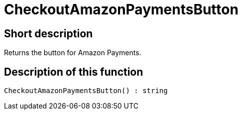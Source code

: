 = CheckoutAmazonPaymentsButton
:lang: en
// include::{includedir}/_header.adoc[]
:keywords: CheckoutAmazonPaymentsButton
:position: 178

//  auto generated content Thu, 06 Jul 2017 00:05:35 +0200
== Short description

Returns the button for Amazon Payments.

== Description of this function

[source,plenty]
----

CheckoutAmazonPaymentsButton() : string

----

